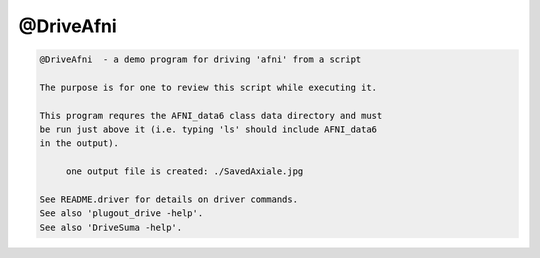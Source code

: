 **********
@DriveAfni
**********

.. _@DriveAfni:

.. contents:: 
    :depth: 4 

.. code-block:: none

    
    @DriveAfni  - a demo program for driving 'afni' from a script
    
    The purpose is for one to review this script while executing it.
    
    This program requres the AFNI_data6 class data directory and must
    be run just above it (i.e. typing 'ls' should include AFNI_data6
    in the output).
    
         one output file is created: ./SavedAxiale.jpg
    
    See README.driver for details on driver commands.
    See also 'plugout_drive -help'.
    See also 'DriveSuma -help'.
